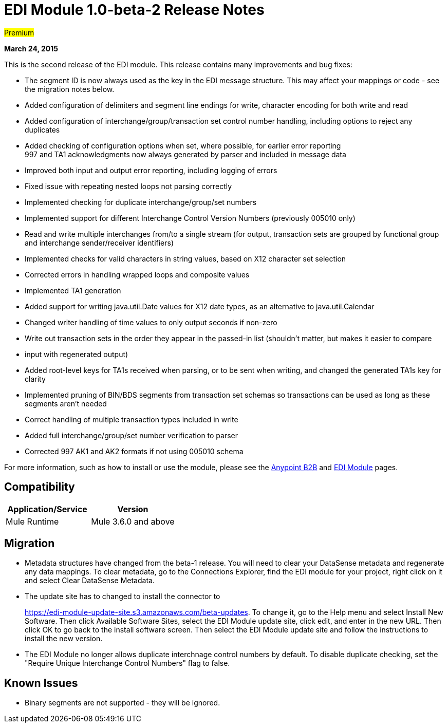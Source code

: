 = EDI Module 1.0-beta-2 Release Notes

#Premium#

*March 24, 2015*

This is the second release of the EDI module. This release contains many improvements and bug fixes:

* The segment ID is now always used as the key in the EDI message structure. This may affect your mappings or code - see the migration notes below.
* Added configuration of delimiters and segment line endings for write, character encoding for both write and read
* Added configuration of interchange/group/transaction set control number handling, including options to reject any duplicates
* Added checking of configuration options when set, where possible, for earlier error reporting +
997 and TA1 acknowledgments now always generated by parser and included in message data
* Improved both input and output error reporting, including logging of errors
* Fixed issue with repeating nested loops not parsing correctly
* Implemented checking for duplicate interchange/group/set numbers
* Implemented support for different Interchange Control Version Numbers (previously 005010 only)
* Read and write multiple interchanges from/to a single stream (for output, transaction sets are grouped by functional group and interchange sender/receiver identifiers)
* Implemented checks for valid characters in string values, based on X12 character set selection
* Corrected errors in handling wrapped loops and composite values
* Implemented TA1 generation
* Added support for writing java.util.Date values for X12 date types, as an alternative to java.util.Calendar
* Changed writer handling of time values to only output seconds if non-zero
* Write out transaction sets in the order they appear in the passed-in list (shouldn't matter, but makes it easier to compare
* input with regenerated output)
* Added root-level keys for TA1s received when parsing, or to be sent when writing, and changed the generated TA1s key for clarity
* Implemented pruning of BIN/BDS segments from transaction set schemas so transactions can be used as long as these segments aren't needed
* Correct handling of multiple transaction types included in write
* Added full interchange/group/set number verification to parser
* Corrected 997 AK1 and AK2 formats if not using 005010 schema

For more information, such as how to install or use the module, please see the link:/docs/display/current/Anypoint+B2B[Anypoint B2B] and link:/docs/display/current/EDI+Module[EDI Module] pages.

== Compatibility

[width="100%",cols="50%,50%",options="header",]
|===
|Application/Service |Version
|Mule Runtime |Mule 3.6.0 and above
|===

== Migration

* Metadata structures have changed from the beta-1 release. You will need to clear your DataSense metadata and regenerate any data mappings. To clear metadata, go to the Connections Explorer, find the EDI module for your project, right click on it and select Clear DataSense Metadata.
* The update site has to changed to install the connector to 
+
https://edi-module-update-site.s3.amazonaws.com/beta-updates. To change it, go to the Help menu and select Install New Software. Then click Available Software Sites, select the EDI Module update site, click edit, and enter in the new URL. Then click OK to go back to the install software screen. Then select the EDI Module update site and follow the instructions to install the new version.
* The EDI Module no longer allows duplicate interchnage control numbers by default. To disable duplicate checking, set the "Require Unique Interchange Control Numbers" flag to false.

== Known Issues

* Binary segments are not supported - they will be ignored.
